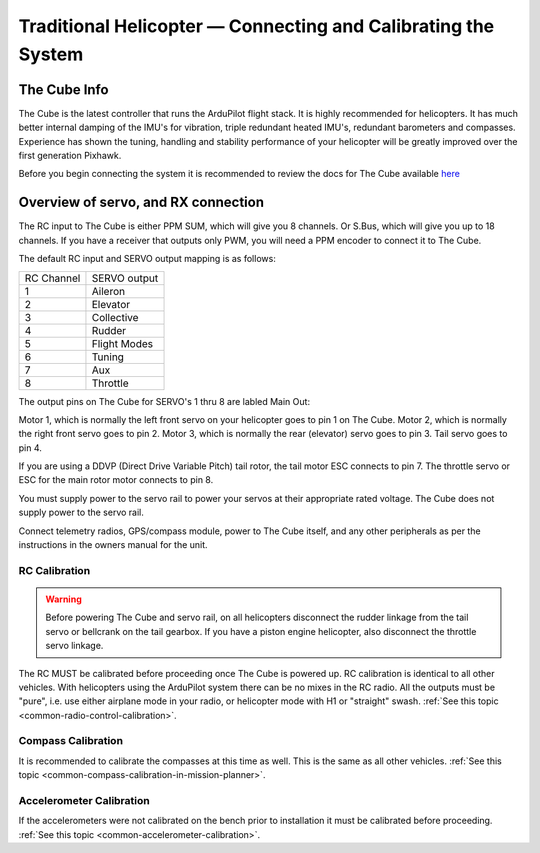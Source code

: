 .. _traditional-helicopter-connecting-apm:

==============================================================
Traditional Helicopter — Connecting and Calibrating the System
==============================================================

The Cube Info
=============

.. image:: ../images/PH21_3.jpg
    :target: ../_images/PH21_3.jpg

The Cube is the latest controller that runs the ArduPilot flight stack. It
is highly recommended for helicopters. It has much better internal damping of
the IMU's for vibration, triple redundant heated IMU's, redundant barometers and
compasses. Experience has shown the tuning, handling and stability performance
of your helicopter will be greatly improved over the first generation Pixhawk.

Before you begin connecting the system it is recommended to review the docs for
The Cube available `here  <http://www.proficnc.com/index.php?controller=attachment&id_attachment=8>`_

Overview of servo, and RX connection
====================================

The RC input to The Cube is either PPM SUM, which will give you 8 channels.
Or S.Bus, which will give you up to 18 channels. If you have a receiver that
outputs only PWM, you will need a PPM encoder to connect it to The Cube.

The default RC input and SERVO output mapping is as follows:

+--------------+-------------+
| RC Channel   | SERVO output|
+--------------+-------------+
| 1            | Aileron     |
+--------------+-------------+
| 2            | Elevator    |
+--------------+-------------+
| 3            | Collective  |
+--------------+-------------+
| 4            | Rudder      |
+--------------+-------------+
| 5            | Flight Modes|
+--------------+-------------+
| 6            | Tuning      |
+--------------+-------------+
| 7            | Aux         |
+--------------+-------------+
| 8            | Throttle    |
+--------------+-------------+

The output pins on The Cube for SERVO's 1 thru 8 are labled Main Out:

.. image:: ../images/PH21_2.jpg
    :target: ../_images/PH21_2.jpg

Motor 1, which is normally the left front servo on your helicopter goes to pin 1
on The Cube. Motor 2, which is normally the right front servo goes to pin 2.
Motor 3, which is normally the rear (elevator) servo goes to pin 3. Tail servo
goes to pin 4.

If you are using a DDVP (Direct Drive Variable Pitch) tail rotor, the tail motor
ESC connects to pin 7. The throttle servo or ESC for the main rotor motor
connects to pin 8.

You must supply power to the servo rail to power your servos at their appropriate
rated voltage. The Cube does not supply power to the servo rail.

Connect telemetry radios, GPS/compass module, power to The Cube itself, and
any other peripherals as per the instructions in the owners manual for the unit.

RC Calibration
--------------

.. warning::

   Before powering The Cube and servo rail, on all helicopters disconnect the
   rudder linkage from the tail servo or bellcrank on the tail gearbox. If you have
   a piston engine helicopter, also disconnect the throttle servo linkage.

The RC MUST be calibrated before proceeding once The Cube is powered up. RC
calibration is identical to all other vehicles. With helicopters using the
ArduPilot system there can be no mixes in the RC radio. All the outputs must be
"pure", i.e. use either airplane mode in your radio, or helicopter mode with H1
or "straight" swash.
:ref:`See this topic <common-radio-control-calibration>`.

Compass Calibration
-------------------

It is recommended to calibrate the compasses at this time as well. This is the
same as all other vehicles.
:ref:`See this topic <common-compass-calibration-in-mission-planner>`.

Accelerometer Calibration
-------------------------
If the accelerometers were not calibrated on the bench prior to installation it
must be calibrated before proceeding.
:ref:`See this topic <common-accelerometer-calibration>`.
